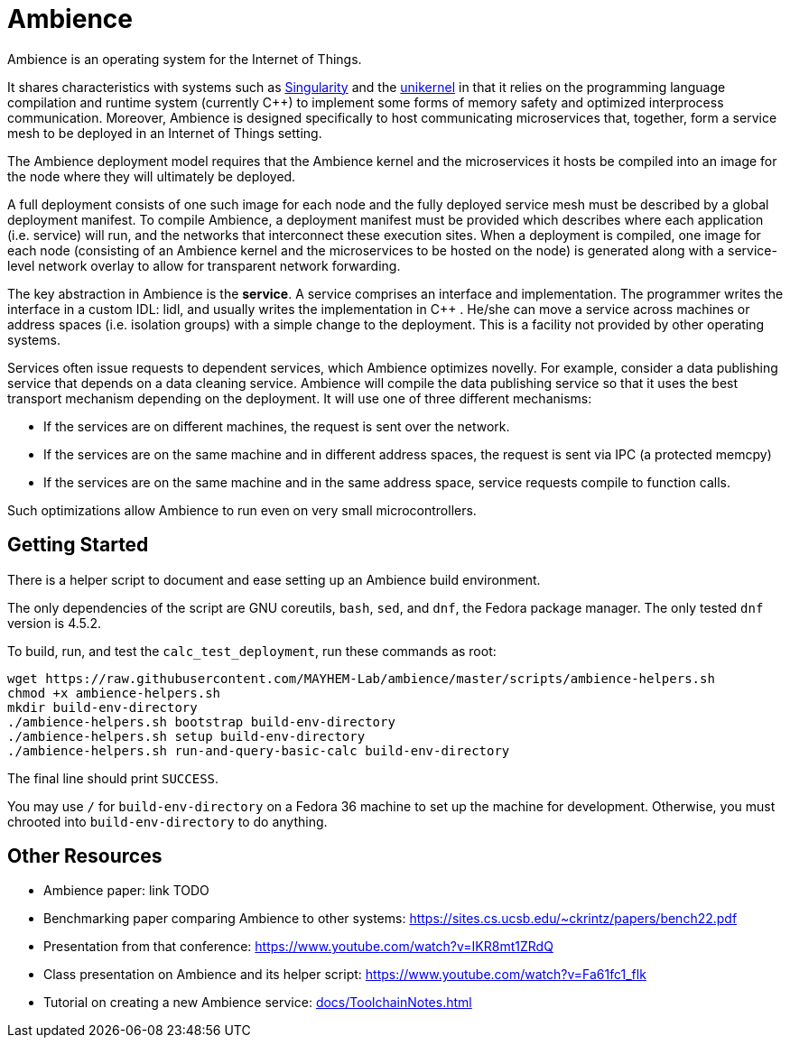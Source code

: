 = Ambience

Ambience is an operating system for the Internet of Things.

It shares characteristics with systems such as
https://www.microsoft.com/en-us/research/project/singularity[Singularity] and
the https://en.wikipedia.org/wiki/Unikernel[unikernel] in that it relies on
the programming language compilation and runtime system (currently C++) to
implement some forms of memory safety and optimized interprocess
communication.  Moreover, Ambience is designed specifically to host
communicating microservices that, together, form a service mesh to be deployed
in an Internet of Things setting.

The Ambience deployment model requires that the Ambience kernel and the
microservices it hosts be compiled into an image for the node where they will
ultimately be deployed.  

A full deployment consists of one such image for each
node and the fully deployed service mesh must be described by a global
deployment manifest.
To compile Ambience, a deployment manifest must be provided which describes
where each application (i.e. service) will run,
and the networks that interconnect these execution sites.  When a deployment
is compiled, one image for each node (consisting of an Ambience kernel and
the microservices to be hosted on the node) is generated along with
a service-level network overlay to allow for transparent network forwarding.

The key abstraction in Ambience is the *service*. A service comprises an
interface and implementation. The programmer writes the interface in a custom
IDL: lidl, and usually writes the implementation in C++ . He/she can move a
service across machines or address spaces (i.e. isolation groups) with a
simple change to the deployment. This is a facility not provided by other
operating systems.

Services often issue requests to dependent services, which Ambience optimizes
novelly. For example, consider a data publishing service that depends on a
data cleaning service. Ambience will compile the data publishing service so
that it uses the best transport mechanism depending on the deployment. It will
use one of three different mechanisms:

- If the services are on different machines, the request is sent over the network.
- If the services are on the same machine and in different address spaces, the request is sent via IPC (a protected memcpy)
- If the services are on the same machine and in the same address space, service requests compile to function calls.

Such optimizations allow Ambience to run even on very small microcontrollers.

== Getting Started

There is a helper script to document and ease setting up an Ambience build environment.

The only dependencies of the script are GNU coreutils, `bash`, `sed`, and `dnf`, the Fedora package manager. The only tested `dnf` version is 4.5.2.

To build, run, and test the `calc_test_deployment`, run these commands as root:

[source,bash]
----
wget https://raw.githubusercontent.com/MAYHEM-Lab/ambience/master/scripts/ambience-helpers.sh
chmod +x ambience-helpers.sh
mkdir build-env-directory
./ambience-helpers.sh bootstrap build-env-directory
./ambience-helpers.sh setup build-env-directory
./ambience-helpers.sh run-and-query-basic-calc build-env-directory
----

The final line should print `SUCCESS`.

You may use `/` for `build-env-directory` on a Fedora 36 machine to set up the machine for development. Otherwise, you must chrooted into `build-env-directory` to do anything.

== Other Resources

- Ambience paper: link TODO
- Benchmarking paper comparing Ambience to other systems: https://sites.cs.ucsb.edu/~ckrintz/papers/bench22.pdf
  - Presentation from that conference: https://www.youtube.com/watch?v=IKR8mt1ZRdQ
- Class presentation on Ambience and its helper script: https://www.youtube.com/watch?v=Fa61fc1_flk
- Tutorial on creating a new Ambience service: <<docs/ToolchainNotes#>>


